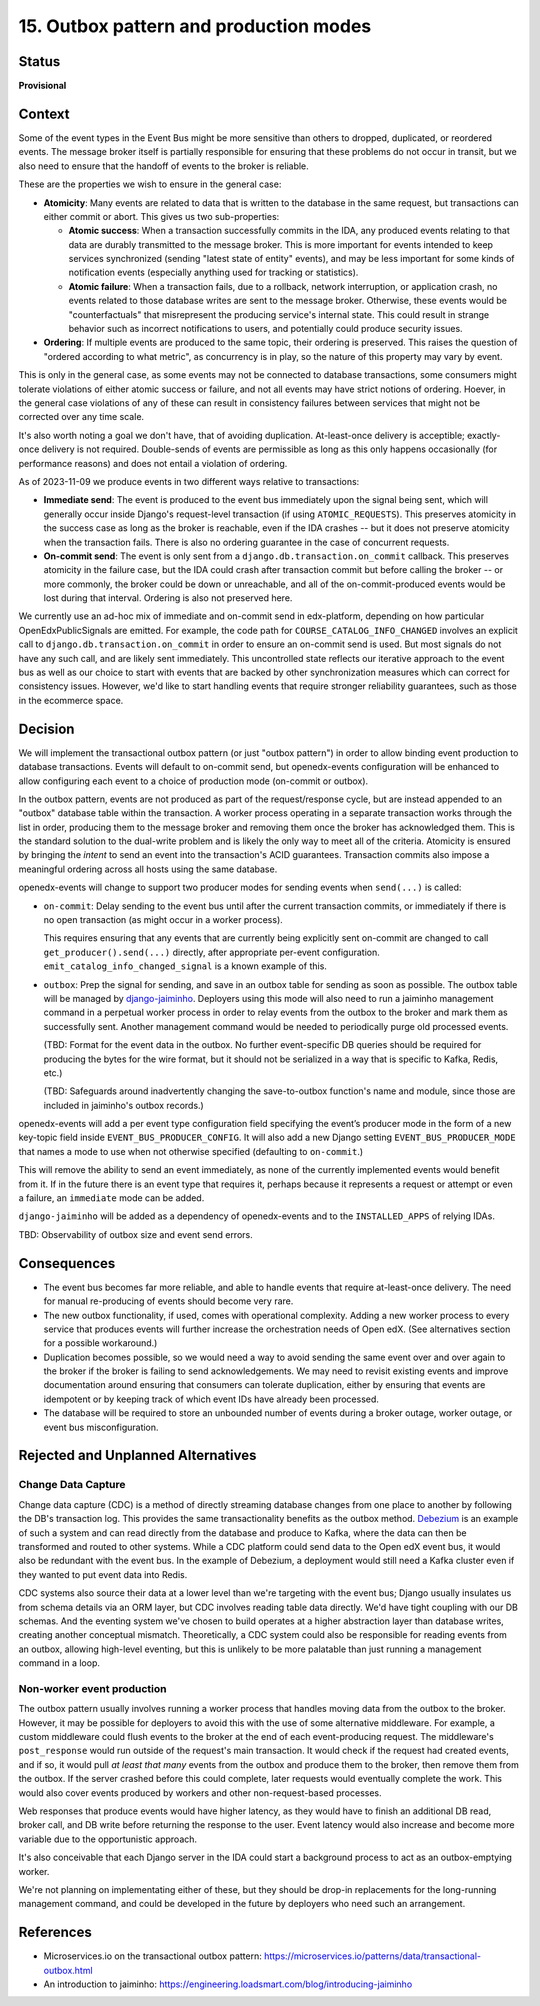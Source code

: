 15. Outbox pattern and production modes
#######################################

Status
******

**Provisional**

Context
*******

Some of the event types in the Event Bus might be more sensitive than others to dropped, duplicated, or reordered events. The message broker itself is partially responsible for ensuring that these problems do not occur in transit, but we also need to ensure that the handoff of events to the broker is reliable.

These are the properties we wish to ensure in the general case:

- **Atomicity**: Many events are related to data that is written to the database in the same request, but transactions can either commit or abort. This gives us two sub-properties:

  - **Atomic success**: When a transaction successfully commits in the IDA, any produced events relating to that data are durably transmitted to the message broker. This is more important for events intended to keep services synchronized (sending "latest state of entity" events), and may be less important for some kinds of notification events (especially anything used for tracking or statistics).
  - **Atomic failure**: When a transaction fails, due to a rollback, network interruption, or application crash, no events related to those database writes are sent to the message broker. Otherwise, these events would be "counterfactuals" that misrepresent the producing service's internal state. This could result in strange behavior such as incorrect notifications to users, and potentially could produce security issues.

- **Ordering**: If multiple events are produced to the same topic, their ordering is preserved. This raises the question of "ordered according to what metric", as concurrency is in play, so the nature of this property may vary by event.

This is only in the general case, as some events may not be connected to database transactions, some consumers might tolerate violations of either atomic success or failure, and not all events may have strict notions of ordering. Hoever, in the general case violations of any of these can result in consistency failures between services that might not be corrected over any time scale.

It's also worth noting a goal we don't have, that of avoiding duplication. At-least-once delivery is acceptible; exactly-once delivery is not required. Double-sends of events are permissible as long as this only happens occasionally (for performance reasons) and does not entail a violation of ordering.

As of 2023-11-09 we produce events in two different ways relative to transactions:

- **Immediate send**: The event is produced to the event bus immediately upon the signal being sent, which will generally occur inside Django's request-level transaction (if using ``ATOMIC_REQUESTS``). This preserves atomicity in the success case as long as the broker is reachable, even if the IDA crashes -- but it does not preserve atomicity when the transaction fails. There is also no ordering guarantee in the case of concurrent requests.
- **On-commit send**: The event is only sent from a ``django.db.transaction.on_commit`` callback. This preserves atomicity in the failure case, but the IDA could crash after transaction commit but before calling the broker -- or more commonly, the broker could be down or unreachable, and all of the on-commit-produced events would be lost during that interval. Ordering is also not preserved here.

We currently use an ad-hoc mix of immediate and on-commit send in edx-platform, depending on how particular OpenEdxPublicSignals are emitted. For example, the code path for ``COURSE_CATALOG_INFO_CHANGED`` involves an explicit call to ``django.db.transaction.on_commit`` in order to ensure an on-commit send is used. But most signals do not have any such call, and are likely sent immediately. This uncontrolled state reflects our iterative approach to the event bus as well as our choice to start with events that are backed by other synchronization measures which can correct for consistency issues. However, we'd like to start handling events that require stronger reliability guarantees, such as those in the ecommerce space.

Decision
********

We will implement the transactional outbox pattern (or just "outbox pattern") in order to allow binding event production to database transactions. Events will default to on-commit send, but openedx-events configuration will be enhanced to allow configuring each event to a choice of production mode (on-commit or outbox).

In the outbox pattern, events are not produced as part of the request/response cycle, but are instead appended to an "outbox" database table within the transaction. A worker process operating in a separate transaction works through the list in order, producing them to the message broker and removing them once the broker has acknowledged them. This is the standard solution to the dual-write problem and is likely the only way to meet all of the criteria. Atomicity is ensured by bringing the *intent* to send an event into the transaction's ACID guarantees. Transaction commits also impose a meaningful ordering across all hosts using the same database.

openedx-events will change to support two producer modes for sending events when ``send(...)`` is called:

- ``on-commit``: Delay sending to the event bus until after the current transaction commits, or immediately if there is no open transaction (as might occur in a worker process).

  This requires ensuring that any events that are currently being explicitly sent on-commit are changed to call ``get_producer().send(...)`` directly, after appropriate per-event configuration. ``emit_catalog_info_changed_signal`` is a known example of this.
- ``outbox``: Prep the signal for sending, and save in an outbox table for sending as soon as possible. The outbox table will be managed by `django-jaiminho`_. Deployers using this mode will also need to run a jaiminho management command in a perpetual worker process in order to relay events from the outbox to the broker and mark them as successfully sent. Another management command would be needed to periodically purge old processed events.

  (TBD: Format for the event data in the outbox. No further event-specific DB queries should be required for producing the bytes for the wire format, but it should not be serialized in a way that is specific to Kafka, Redis, etc.)

  (TBD: Safeguards around inadvertently changing the save-to-outbox function's name and module, since those are included in jaiminho's outbox records.)

openedx-events will add a per event type configuration field specifying the event’s producer mode in the form of a new key-topic field inside ``EVENT_BUS_PRODUCER_CONFIG``. It will also add a new Django setting ``EVENT_BUS_PRODUCER_MODE`` that names a mode to use when not otherwise specified (defaulting to ``on-commit``.)

This will remove the ability to send an event immediately, as none of the currently implemented events would benefit from it. If in the future there is an event type that requires it, perhaps because it represents a request or attempt or even a failure, an ``immediate`` mode can be added.

``django-jaiminho`` will be added as a dependency of openedx-events and to the ``INSTALLED_APPS`` of relying IDAs.

TBD: Observability of outbox size and event send errors.

.. _django-jaiminho: https://github.com/loadsmart/django-jaiminho

Consequences
************

- The event bus becomes far more reliable, and able to handle events that require at-least-once delivery. The need for manual re-producing of events should become very rare.
- The new outbox functionality, if used, comes with operational complexity. Adding a new worker process to every service that produces events will further increase the orchestration needs of Open edX. (See alternatives section for a possible workaround.)
- Duplication becomes possible, so we would need a way to avoid sending the same event over and over again to the broker if the broker is failing to send acknowledgements. We may need to revisit existing events and improve documentation around ensuring that consumers can tolerate duplication, either by ensuring that events are idempotent or by keeping track of which event IDs have already been processed.
- The database will be required to store an unbounded number of events during a broker outage, worker outage, or event bus misconfiguration.

Rejected and Unplanned Alternatives
***********************************

Change Data Capture
===================

Change data capture (CDC) is a method of directly streaming database changes from one place to another by following the DB's transaction log. This provides the same transactionality benefits as the outbox method. `Debezium <https://debezium.io/>`_ is an example of such a system and can read directly from the database and produce to Kafka, where the data can then be transformed and routed to other systems. While a CDC platform could send data to the Open edX event bus, it would also be redundant with the event bus. In the example of Debezium, a deployment would still need a Kafka cluster even if they wanted to put event data into Redis.

CDC systems also source their data at a lower level than we're targeting with the event bus; Django usually insulates us from schema details via an ORM layer, but CDC involves reading table data directly. We'd have tight coupling with our DB schemas. And the eventing system we've chosen to build operates at a higher abstraction layer than database writes, creating another conceptual mismatch. Theoretically, a CDC system could also be responsible for reading events from an outbox, allowing high-level eventing, but this is unlikely to be more palatable than just running a management command in a loop.

Non-worker event production
===========================

The outbox pattern usually involves running a worker process that handles moving data from the outbox to the broker. However, it may be possible for deployers to avoid this with the use of some alternative middleware. For example, a custom middleware could flush events to the broker at the end of each event-producing request. The middleware's ``post_response`` would run outside of the request's main transaction. It would check if the request had created events, and if so, it would pull *at least that many* events from the outbox and produce them to the broker, then remove them from the outbox. If the server crashed before this could complete, later requests would eventually complete the work. This would also cover events produced by workers and other non-request-based processes.

Web responses that produce events would have higher latency, as they would have to finish an additional DB read, broker call, and DB write before returning the response to the user. Event latency would also increase and become more variable due to the opportunistic approach.

It's also conceivable that each Django server in the IDA could start a background process to act as an outbox-emptying worker.

We're not planning on implementating either of these, but they should be drop-in replacements for the long-running management command, and could be developed in the future by deployers who need such an arrangement.

References
**********

- Microservices.io on the transactional outbox pattern: https://microservices.io/patterns/data/transactional-outbox.html
- An introduction to jaiminho: https://engineering.loadsmart.com/blog/introducing-jaiminho
